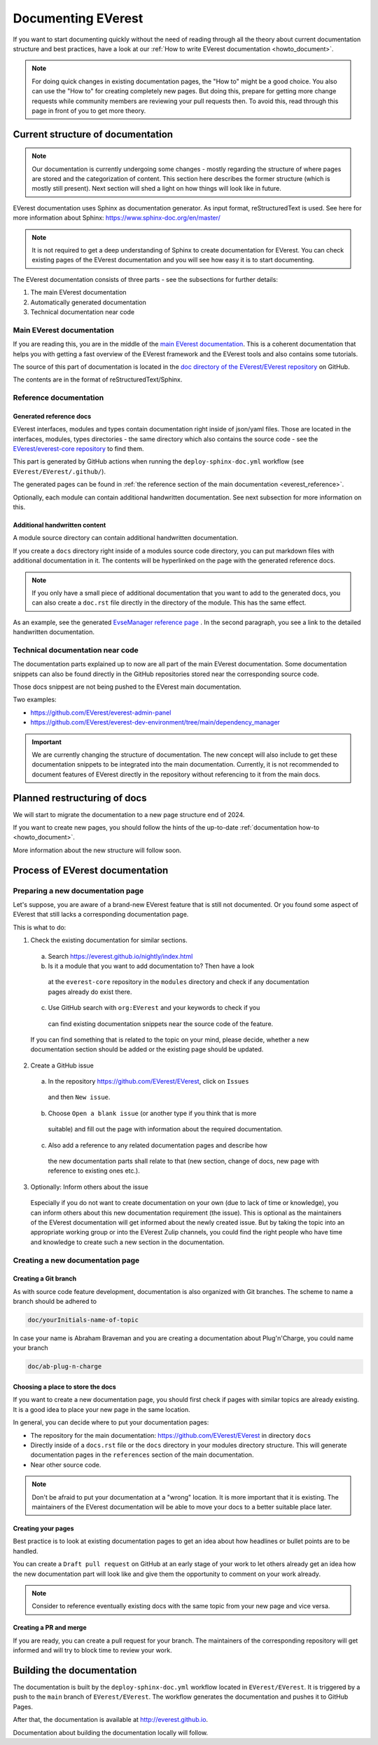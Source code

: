 .. _documenting_everest:

###################
Documenting EVerest
###################

If you want to start documenting quickly without the need of reading through
all the theory about current documentation structure and best practices, have
a look at our :ref:`How to write EVerest documentation <howto_document>`.

.. note::

  For doing quick changes in existing documentation pages, the "How to" might
  be a good choice. You also can use the "How to" for creating completely new
  pages. But doing this, prepare for getting more change requests while
  community members are reviewing your pull requests then. To avoid this, read
  through this page in front of you to get more theory.

**********************************
Current structure of documentation
**********************************

.. note::

  Our documentation is currently undergoing some changes - mostly regarding
  the structure of where pages are stored and the categorization of content.
  This section here describes the former structure (which is mostly still
  present). Next section will shed a light on how things will look like in
  future.

EVerest documentation uses Sphinx as documentation generator. As input format,
reStructuredText is used. See here for more information about Sphinx:
https://www.sphinx-doc.org/en/master/

.. note::

  It is not required to get a deep understanding of Sphinx to create
  documentation for EVerest. You can check existing pages of the EVerest
  documentation and you will see how easy it is to start documenting.

The EVerest documentation consists of three parts - see the subsections for
further details:

#. The main EVerest documentation

#. Automatically generated documentation

#. Technical documentation near code

Main EVerest documentation
==========================

If you are reading this, you are in the middle of the
`main EVerest documentation <https://everest.github.io/nightly/index.html>`_.
This is a coherent documentation that helps you with getting a fast overview
of the EVerest framework and the EVerest tools and also contains some
tutorials.
  
The source of this part of documentation is located in the
`doc directory of the EVerest/EVerest repository <https://github.com/EVerest/EVerest>`_
on GitHub.

The contents are in the format of reStructuredText/Sphinx.

Reference documentation
=======================

Generated reference docs
------------------------

EVerest interfaces, modules and types contain documentation right inside of
json/yaml files.
Those are located in the interfaces, modules, types directories - the same
directory which also contains the source code - see the
`EVerest/everest-core repository <https://github.com/EVerest/everest-core>`_
to find them.

This part is generated by GitHub actions when running the
``deploy-sphinx-doc.yml`` workflow (see ``EVerest/EVerest/.github/``).
  
The generated pages can be found in
:ref:`the reference section of the main documentation <everest_reference>`.

Optionally, each module can contain additional handwritten documentation.
See next subsection for more information on this.

Additional handwritten content
------------------------------

A module source directory can contain additional handwritten documentation.

If you create a ``docs`` directory right inside of a modules source code
directory, you can put markdown files with additional documentation in it.
The contents will be hyperlinked on the page with the generated reference
docs.

.. note::

  If you only have a small piece of additional documentation that you want to
  add to the generated docs, you can also create a ``doc.rst`` file directly
  in the directory of the module. This has the same effect.

As an example, see the generated
`EvseManager reference page <https://everest.github.io/nightly/_generated/modules/EvseManager.html>`_
. In the second paragraph, you see a link to the detailed handwritten
documentation.

Technical documentation near code
=================================

The documentation parts explained up to now are all part of the main EVerest
documentation. Some documentation snippets can also be found directly in the
GitHub repositories stored near the corresponding source code.

Those docs snippest are not being pushed to the EVerest main documentation.

Two examples:

* https://github.com/EVerest/everest-admin-panel
* https://github.com/EVerest/everest-dev-environment/tree/main/dependency_manager

.. important::

  We are currently changing the structure of documentation. The new concept
  will also include to get these documentation snippets to be integrated into
  the main documentation. Currently, it is not recommended to document features
  of EVerest directly in the repository without referencing to it from the main
  docs.

*****************************
Planned restructuring of docs
*****************************

We will start to migrate the documentation to a new page structure end of 2024.

If you want to create new pages, you should follow the hints of the up-to-date
:ref:`documentation how-to <howto_document>`.

More information about the new structure will follow soon.

********************************
Process of EVerest documentation
********************************

Preparing a new documentation page
==================================

Let's suppose, you are aware of a brand-new EVerest feature that is still not
documented. Or you found some aspect of EVerest that still lacks a
corresponding documentation page.

This is what to do:

1. Check the existing documentation for similar sections.
  a. Search https://everest.github.io/nightly/index.html
  b. Is it a module that you want to add documentation to? Then have a look
    at the ``everest-core`` repository in the ``modules`` directory and check
    if any documentation pages already do exist there.
  c. Use GitHub search with ``org:EVerest`` and your keywords to check if you
    can find existing documentation snippets near the source code of the
    feature. 

  If you can find something that is related to the topic on your mind, please
  decide, whether a new documentation section should be added or the existing
  page should be updated.

2. Create a GitHub issue
  a. In the repository https://github.com/EVerest/EVerest, click on ``Issues``
    and then ``New issue``.
  b. Choose ``Open a blank issue`` (or another type if you think that is more
    suitable) and fill out the page with information about
    the required documentation.
  c. Also add a reference to any related documentation pages and describe how
    the new documentation parts shall relate to that (new section, change of
    docs, new page with reference to existing ones etc.).

3. Optionally: Inform others about the issue

  Especially if you do not want to create documentation on your own (due to
  lack of time or knowledge), you can inform others about this new
  documentation requirement (the issue). This is optional as the maintainers
  of the EVerest documentation will get informed about the newly created issue.
  But by taking the topic into an appropriate working group or into the EVerest
  Zulip channels, you could find the right people who have time and knowledge
  to create such a new section in the documentation.

Creating a new documentation page
=================================

Creating a Git branch
-----------------

As with source code feature development, documentation is also organized with
Git branches. The scheme to name a branch should be adhered to

.. code-block:: bash

  doc/yourInitials-name-of-topic

In case your name is Abraham Braveman and you are creating a documentation
about Plug'n'Charge, you could name your branch

.. code-block:: bash

  doc/ab-plug-n-charge

Choosing a place to store the docs
----------------------------------

If you want to create a new documentation page, you should first check if
pages with similar topics are already existing. It is a good idea to place
your new page in the same location.

In general, you can decide where to put your documentation pages:

* The repository for the main documentation:
  https://github.com/EVerest/EVerest in directory ``docs``
* Directly inside of a ``docs.rst`` file or the ``docs`` directory in your
  modules directory structure. This will generate documentation pages in the
  ``references`` section of the main documentation.
* Near other source code.

.. note::

  Don't be afraid to put your documentation at a "wrong" location. It is more
  important that it is existing. The maintainers of the EVerest documentation
  will be able to move your docs to a better suitable place later.

Creating your pages
-------------------

Best practice is to look at existing documentation pages to get an idea about
how headlines or bullet points are to be handled.

You can create a ``Draft pull request`` on GitHub at an early stage of your
work to let others already get an idea how the new documentation part will look
like and give them the opportunity to comment on your work already.

.. note::

  Consider to reference eventually existing docs with the same topic from your
  new page and vice versa.

Creating a PR and merge
-----------------------

If you are ready, you can create a pull request for your branch. The
maintainers of the corresponding repository will get informed and will try to
block time to review your work.

**************************
Building the documentation
**************************

The documentation is built by the ``deploy-sphinx-doc.yml`` workflow located in
``EVerest/EVerest``. It is triggered by a push to the ``main`` branch of
``EVerest/EVerest``. The workflow generates the documentation and pushes it to
GitHub Pages.

After that, the documentation is available at `<http://everest.github.io>`_.

Documentation about building the documentation locally will follow.
